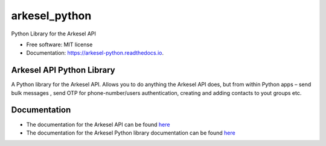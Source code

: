 ==============
arkesel_python
==============


.. image:: https://img.shields.io/pypi/v/arkesel_python.svg
        :target: https://pypi.python.org/pypi/arkesel_python

.. image:: https://img.shields.io/travis/wilham-lynce/arkesel_python.svg
        :target: https://travis-ci.com/wilham-lynce/arkesel_python

.. image:: https://readthedocs.org/projects/arkesel-python/badge/?version=latest
        :target: https://arkesel-python.readthedocs.io/en/latest/?version=latest
        :alt: Documentation Status




Python Library for the Arkesel API 


* Free software: MIT license
* Documentation: https://arkesel-python.readthedocs.io.


Arkesel API Python Library 
----------------------------

A Python library for the Arkesel API. Allows you to do anything the Arkesel API does, but from within Python apps – send bulk messages , send OTP for phone-number/users authentication, creating and adding contacts to yout groups etc.

Documentation
---------------

* The documentation for the Arkesel API can be found `here <https://developers.arkesel.com>`_ 
* The documentation for the Arkesel Python library documentation can be found `here <https://arkesel-python.readthedocs.io>`__


